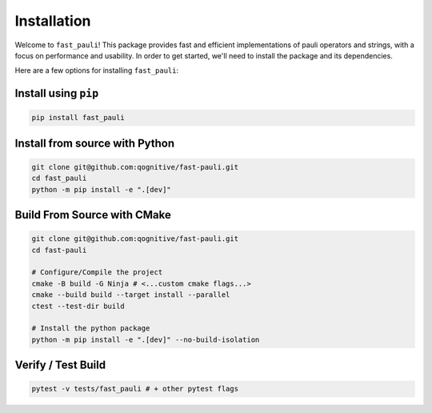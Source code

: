 ============
Installation
============

Welcome to ``fast_pauli``! This package provides fast and efficient implementations of pauli operators and strings,
with a focus on performance and usability. In order to get started, we'll need to install the package and its dependencies.

Here are a few options for installing ``fast_pauli``:

Install using ``pip``
------------------
.. code-block:: bash

    pip install fast_pauli

Install from source with Python
-------------------------------
.. code-block:: bash

    git clone git@github.com:qognitive/fast-pauli.git
    cd fast_pauli
    python -m pip install -e ".[dev]"


Build From Source with CMake
----------------------------
.. code-block:: bash

    git clone git@github.com:qognitive/fast-pauli.git
    cd fast-pauli

    # Configure/Compile the project
    cmake -B build -G Ninja # <...custom cmake flags...>
    cmake --build build --target install --parallel
    ctest --test-dir build

    # Install the python package
    python -m pip install -e ".[dev]" --no-build-isolation

Verify / Test Build
-------------------

.. code-block:: bash

    pytest -v tests/fast_pauli # + other pytest flags